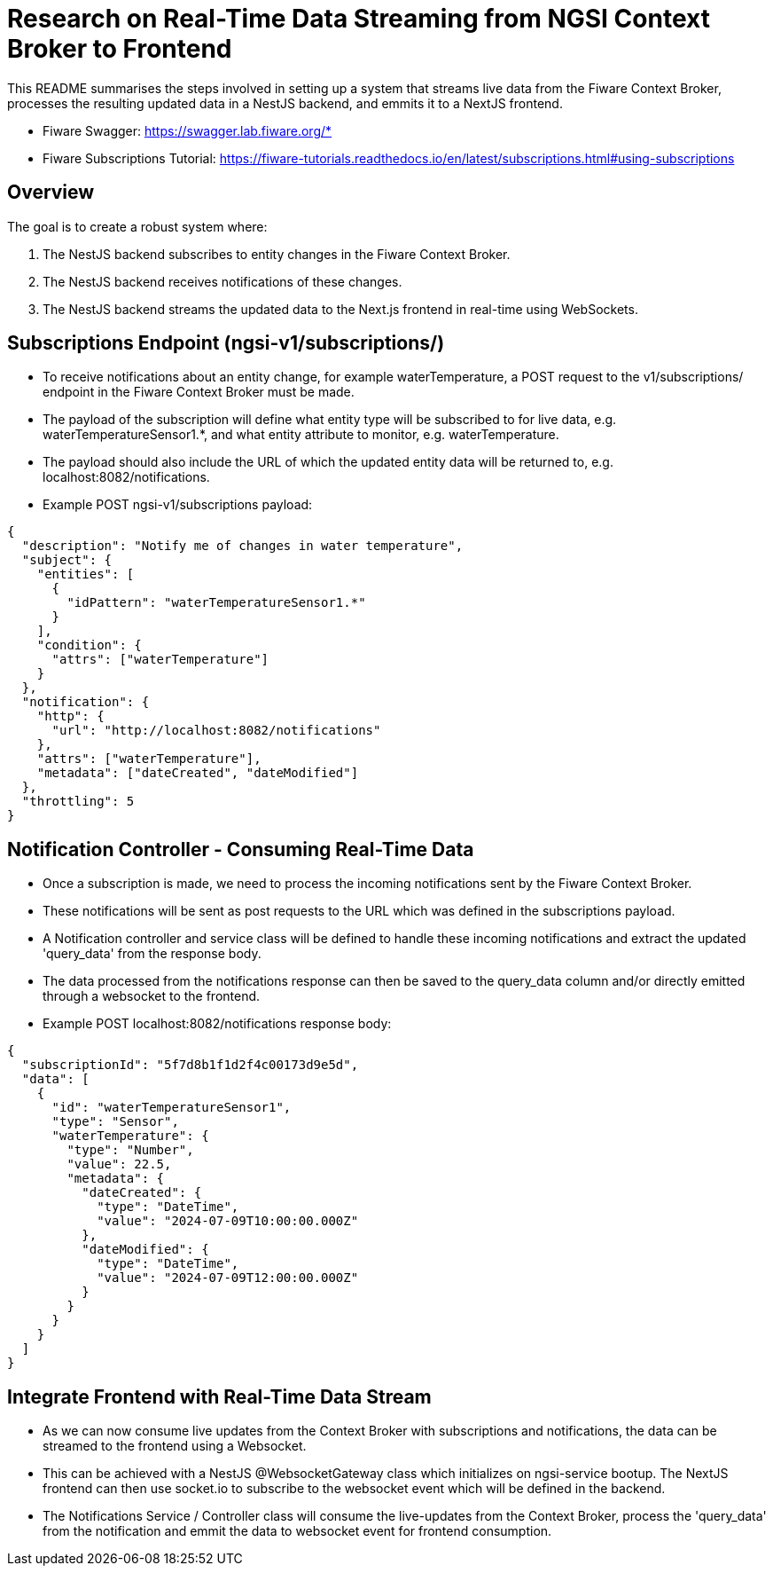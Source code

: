 = Research on Real-Time Data Streaming from NGSI Context Broker to Frontend

This README summarises the steps involved in setting up a system that streams live data from the Fiware Context Broker, processes the resulting updated data in a NestJS backend, and emmits it to a NextJS frontend.

* Fiware Swagger: https://swagger.lab.fiware.org/*
* Fiware Subscriptions Tutorial: https://fiware-tutorials.readthedocs.io/en/latest/subscriptions.html#using-subscriptions

== Overview
The goal is to create a robust system where:

  1. The NestJS backend subscribes to entity changes in the Fiware Context Broker.
  2. The NestJS backend receives notifications of these changes.
  3. The NestJS backend streams the updated data to the Next.js frontend in real-time using WebSockets.

== Subscriptions Endpoint  (ngsi-v1/subscriptions/)

* To receive notifications about an entity change, for example waterTemperature, a POST request to the v1/subscriptions/ endpoint in the Fiware Context Broker must be made.
* The payload of the subscription will define what entity type will be subscribed to for live data, e.g. waterTemperatureSensor1.*, and what entity attribute to monitor, e.g. waterTemperature.
* The payload should also include the URL of which the updated entity data will be returned to, e.g. localhost:8082/notifications.
* Example POST ngsi-v1/subscriptions payload:

[source,json]
----
{
  "description": "Notify me of changes in water temperature",
  "subject": {
    "entities": [
      {
        "idPattern": "waterTemperatureSensor1.*"
      }
    ],
    "condition": {
      "attrs": ["waterTemperature"]
    }
  },
  "notification": {
    "http": {
      "url": "http://localhost:8082/notifications"
    },
    "attrs": ["waterTemperature"],
    "metadata": ["dateCreated", "dateModified"]
  },
  "throttling": 5
}
----

== Notification Controller - Consuming Real-Time Data

* Once a subscription is made, we need to process the incoming notifications sent by the Fiware Context Broker.
* These notifications will be sent as post requests to the URL which was defined in the subscriptions payload.
* A Notification controller and service class will be defined to handle these incoming notifications and extract the updated 'query_data' from the response body.
* The data processed from the notifications response can then be saved to the query_data column and/or directly emitted through a websocket to the frontend.
* Example POST localhost:8082/notifications response body:

[source,json]
----
{
  "subscriptionId": "5f7d8b1f1d2f4c00173d9e5d",
  "data": [
    {
      "id": "waterTemperatureSensor1",
      "type": "Sensor",
      "waterTemperature": {
        "type": "Number",
        "value": 22.5,
        "metadata": {
          "dateCreated": {
            "type": "DateTime",
            "value": "2024-07-09T10:00:00.000Z"
          },
          "dateModified": {
            "type": "DateTime",
            "value": "2024-07-09T12:00:00.000Z"
          }
        }
      }
    }
  ]
}
----

== Integrate Frontend with Real-Time Data Stream

* As we can now consume live updates from the Context Broker with subscriptions and notifications, the data can be streamed to the frontend using a Websocket.
* This can be achieved with a NestJS @WebsocketGateway class which initializes on ngsi-service bootup.  The NextJS frontend can then use socket.io to subscribe to the websocket event which will be defined in the backend.
* The Notifications Service / Controller class will consume the live-updates from the Context Broker, process the 'query_data' from the notification and emmit the data to websocket event for frontend consumption.
